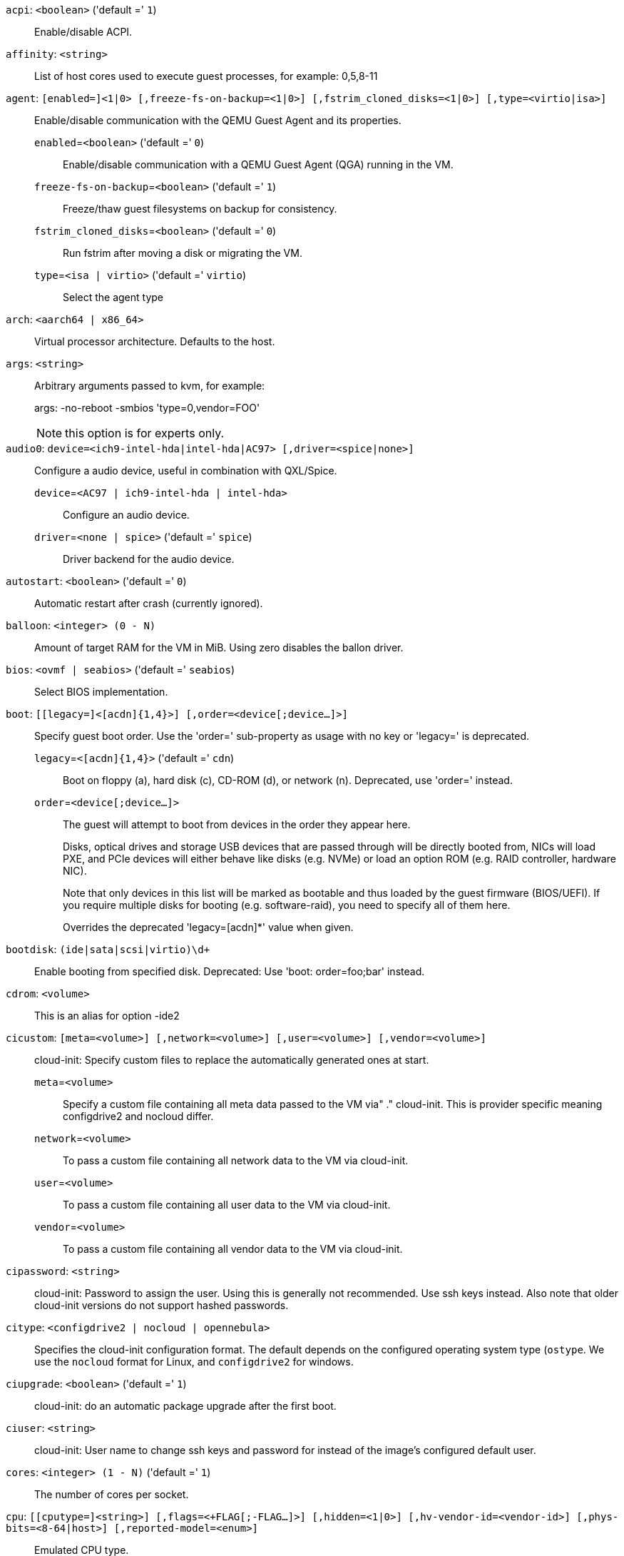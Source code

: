 `acpi`: `<boolean>` ('default =' `1`)::

Enable/disable ACPI.

`affinity`: `<string>` ::

List of host cores used to execute guest processes, for example: 0,5,8-11

`agent`: `[enabled=]<1|0> [,freeze-fs-on-backup=<1|0>] [,fstrim_cloned_disks=<1|0>] [,type=<virtio|isa>]` ::

Enable/disable communication with the QEMU Guest Agent and its properties.

`enabled`=`<boolean>` ('default =' `0`);;

Enable/disable communication with a QEMU Guest Agent (QGA) running in the VM.

`freeze-fs-on-backup`=`<boolean>` ('default =' `1`);;

Freeze/thaw guest filesystems on backup for consistency.

`fstrim_cloned_disks`=`<boolean>` ('default =' `0`);;

Run fstrim after moving a disk or migrating the VM.

`type`=`<isa | virtio>` ('default =' `virtio`);;

Select the agent type

`arch`: `<aarch64 | x86_64>` ::

Virtual processor architecture. Defaults to the host.

`args`: `<string>` ::

Arbitrary arguments passed to kvm, for example:
+
args: -no-reboot -smbios 'type=0,vendor=FOO'
+
NOTE: this option is for experts only.

`audio0`: `device=<ich9-intel-hda|intel-hda|AC97> [,driver=<spice|none>]` ::

Configure a audio device, useful in combination with QXL/Spice.

`device`=`<AC97 | ich9-intel-hda | intel-hda>` ;;

Configure an audio device.

`driver`=`<none | spice>` ('default =' `spice`);;

Driver backend for the audio device.

`autostart`: `<boolean>` ('default =' `0`)::

Automatic restart after crash (currently ignored).

`balloon`: `<integer> (0 - N)` ::

Amount of target RAM for the VM in MiB. Using zero disables the ballon driver.

`bios`: `<ovmf | seabios>` ('default =' `seabios`)::

Select BIOS implementation.

`boot`: `[[legacy=]<[acdn]{1,4}>] [,order=<device[;device...]>]` ::

Specify guest boot order. Use the 'order=' sub-property as usage with no key or 'legacy=' is deprecated.

`legacy`=`<[acdn]{1,4}>` ('default =' `cdn`);;

Boot on floppy (a), hard disk (c), CD-ROM (d), or network (n). Deprecated, use 'order=' instead.

`order`=`<device[;device...]>` ;;

The guest will attempt to boot from devices in the order they appear here.
+
Disks, optical drives and storage USB devices that are passed through will be
directly booted from, NICs will load PXE, and PCIe devices will either behave
like disks (e.g. NVMe) or load an option ROM (e.g. RAID controller, hardware NIC).
+
Note that only devices in this list will be marked as bootable and thus loaded
by the guest firmware (BIOS/UEFI). If you require multiple disks for booting
(e.g. software-raid), you need to specify all of them here.
+
Overrides the deprecated 'legacy=[acdn]*' value when given.

`bootdisk`: `(ide|sata|scsi|virtio)\d+` ::

Enable booting from specified disk. Deprecated: Use 'boot: order=foo;bar' instead.

`cdrom`: `<volume>` ::

This is an alias for option -ide2

`cicustom`: `[meta=<volume>] [,network=<volume>] [,user=<volume>] [,vendor=<volume>]` ::

cloud-init: Specify custom files to replace the automatically generated ones at start.

`meta`=`<volume>` ;;

Specify a custom file containing all meta data passed to the VM via"
	    ." cloud-init. This is provider specific meaning configdrive2 and nocloud differ.

`network`=`<volume>` ;;

To pass a custom file containing all network data to the VM via cloud-init.

`user`=`<volume>` ;;

To pass a custom file containing all user data to the VM via cloud-init.

`vendor`=`<volume>` ;;

To pass a custom file containing all vendor data to the VM via cloud-init.

`cipassword`: `<string>` ::

cloud-init: Password to assign the user. Using this is generally not recommended. Use ssh keys instead. Also note that older cloud-init versions do not support hashed passwords.

`citype`: `<configdrive2 | nocloud | opennebula>` ::

Specifies the cloud-init configuration format. The default depends on the configured operating system type (`ostype`. We use the `nocloud` format for Linux, and `configdrive2` for windows.

`ciupgrade`: `<boolean>` ('default =' `1`)::

cloud-init: do an automatic package upgrade after the first boot.

`ciuser`: `<string>` ::

cloud-init: User name to change ssh keys and password for instead of the image's configured default user.

`cores`: `<integer> (1 - N)` ('default =' `1`)::

The number of cores per socket.

`cpu`: `[[cputype=]<string>] [,flags=<+FLAG[;-FLAG...]>] [,hidden=<1|0>] [,hv-vendor-id=<vendor-id>] [,phys-bits=<8-64|host>] [,reported-model=<enum>]` ::

Emulated CPU type.

`cputype`=`<string>` ('default =' `kvm64`);;

Emulated CPU type. Can be default or custom name (custom model names must be prefixed with 'custom-').

`flags`=`<+FLAG[;-FLAG...]>` ;;

List of additional CPU flags separated by ';'. Use '+FLAG' to enable, '-FLAG' to disable a flag. Custom CPU models can specify any flag supported by QEMU/KVM, VM-specific flags must be from the following set for security reasons: pcid, spec-ctrl, ibpb, ssbd, virt-ssbd, amd-ssbd, amd-no-ssb, pdpe1gb, md-clear, hv-tlbflush, hv-evmcs, aes

`hidden`=`<boolean>` ('default =' `0`);;

Do not identify as a KVM virtual machine.

`hv-vendor-id`=`<vendor-id>` ;;

The Hyper-V vendor ID. Some drivers or programs inside Windows guests need a specific ID.

`phys-bits`=`<8-64|host>` ;;

The physical memory address bits that are reported to the guest OS. Should be smaller or equal to the host's. Set to 'host' to use value from host CPU, but note that doing so will break live migration to CPUs with other values.

`reported-model`=`<486 | Broadwell | Broadwell-IBRS | Broadwell-noTSX | Broadwell-noTSX-IBRS | Cascadelake-Server | Cascadelake-Server-noTSX | Cascadelake-Server-v2 | Cascadelake-Server-v4 | Cascadelake-Server-v5 | Conroe | Cooperlake | Cooperlake-v2 | EPYC | EPYC-IBPB | EPYC-Milan | EPYC-Rome | EPYC-Rome-v2 | EPYC-v3 | Haswell | Haswell-IBRS | Haswell-noTSX | Haswell-noTSX-IBRS | Icelake-Client | Icelake-Client-noTSX | Icelake-Server | Icelake-Server-noTSX | Icelake-Server-v3 | Icelake-Server-v4 | Icelake-Server-v5 | Icelake-Server-v6 | IvyBridge | IvyBridge-IBRS | KnightsMill | Nehalem | Nehalem-IBRS | Opteron_G1 | Opteron_G2 | Opteron_G3 | Opteron_G4 | Opteron_G5 | Penryn | SandyBridge | SandyBridge-IBRS | SapphireRapids | Skylake-Client | Skylake-Client-IBRS | Skylake-Client-noTSX-IBRS | Skylake-Client-v4 | Skylake-Server | Skylake-Server-IBRS | Skylake-Server-noTSX-IBRS | Skylake-Server-v4 | Skylake-Server-v5 | Westmere | Westmere-IBRS | athlon | core2duo | coreduo | host | kvm32 | kvm64 | max | pentium | pentium2 | pentium3 | phenom | qemu32 | qemu64>` ('default =' `kvm64`);;

CPU model and vendor to report to the guest. Must be a QEMU/KVM supported model. Only valid for custom CPU model definitions, default models will always report themselves to the guest OS.

`cpulimit`: `<number> (0 - 128)` ('default =' `0`)::

Limit of CPU usage.
+
NOTE: If the computer has 2 CPUs, it has total of '2' CPU time. Value '0' indicates no CPU limit.

`cpuunits`: `<integer> (1 - 262144)` ('default =' `cgroup v1: 1024, cgroup v2: 100`)::

CPU weight for a VM. Argument is used in the kernel fair scheduler. The larger the number is, the more CPU time this VM gets. Number is relative to weights of all the other running VMs.

`description`: `<string>` ::

Description for the VM. Shown in the web-interface VM's summary. This is saved as comment inside the configuration file.

`efidisk0`: `[file=]<volume> [,efitype=<2m|4m>] [,format=<enum>] [,pre-enrolled-keys=<1|0>] [,size=<DiskSize>]` ::

Configure a disk for storing EFI vars.

`efitype`=`<2m | 4m>` ('default =' `2m`);;

Size and type of the OVMF EFI vars. '4m' is newer and recommended, and required for Secure Boot. For backwards compatibility, '2m' is used if not otherwise specified. Ignored for VMs with arch=aarc64 (ARM).

`file`=`<volume>` ;;

The drive's backing volume.

`format`=`<cloop | cow | qcow | qcow2 | qed | raw | vmdk>` ;;

The drive's backing file's data format.

`pre-enrolled-keys`=`<boolean>` ('default =' `0`);;

Use am EFI vars template with distribution-specific and Microsoft Standard keys enrolled, if used with 'efitype=4m'. Note that this will enable Secure Boot by default, though it can still be turned off from within the VM.

`size`=`<DiskSize>` ;;

Disk size. This is purely informational and has no effect.

`freeze`: `<boolean>` ::

Freeze CPU at startup (use 'c' monitor command to start execution).

`hookscript`: `<string>` ::

Script that will be executed during various steps in the vms lifetime.

`hostpci[n]`: `[[host=]<HOSTPCIID[;HOSTPCIID2...]>] [,device-id=<hex id>] [,legacy-igd=<1|0>] [,mapping=<mapping-id>] [,mdev=<string>] [,pcie=<1|0>] [,rombar=<1|0>] [,romfile=<string>] [,sub-device-id=<hex id>] [,sub-vendor-id=<hex id>] [,vendor-id=<hex id>] [,x-vga=<1|0>]` ::

Map host PCI devices into guest.
+
NOTE: This option allows direct access to host hardware. So it is no longer
possible to migrate such machines - use with special care.
+
CAUTION: Experimental! User reported problems with this option.

`device-id`=`<hex id>` ;;

Override PCI device ID visible to guest

`host`=`<HOSTPCIID[;HOSTPCIID2...]>` ;;

Pass through host PCI device. The PCI ID of a host's PCI device or a list
of PCI virtual functions of the host. HOSTPCIID syntax is:
+
'bus:dev.func' (hexadecimal numbers)
+
You can us the 'lspci' command to list existing PCI devices.
+
Either this or the 'mapping' key must be set.

`legacy-igd`=`<boolean>` ('default =' `0`);;

Pass this device in legacy IGD mode, making it the primary and exclusive graphics device in the VM. Requires 'pc-i440fx' machine type and VGA set to 'none'.

`mapping`=`<mapping-id>` ;;

The ID of a cluster wide mapping. Either this or the default-key 'host' must be set.

`mdev`=`<string>` ;;

The type of mediated device to use.
An instance of this type will be created on startup of the VM and
will be cleaned up when the VM stops.

`pcie`=`<boolean>` ('default =' `0`);;

Choose the PCI-express bus (needs the 'q35' machine model).

`rombar`=`<boolean>` ('default =' `1`);;

Specify whether or not the device's ROM will be visible in the guest's memory map.

`romfile`=`<string>` ;;

Custom pci device rom filename (must be located in /usr/share/kvm/).

`sub-device-id`=`<hex id>` ;;

Override PCI subsystem device ID visible to guest

`sub-vendor-id`=`<hex id>` ;;

Override PCI subsystem vendor ID visible to guest

`vendor-id`=`<hex id>` ;;

Override PCI vendor ID visible to guest

`x-vga`=`<boolean>` ('default =' `0`);;

Enable vfio-vga device support.

`hotplug`: `<string>` ('default =' `network,disk,usb`)::

Selectively enable hotplug features. This is a comma separated list of hotplug features: 'network', 'disk', 'cpu', 'memory', 'usb' and 'cloudinit'. Use '0' to disable hotplug completely. Using '1' as value is an alias for the default `network,disk,usb`. USB hotplugging is possible for guests with machine version >= 7.1 and ostype l26 or windows > 7.

`hugepages`: `<1024 | 2 | any>` ::

Enable/disable hugepages memory.

`ide[n]`: `[file=]<volume> [,aio=<native|threads|io_uring>] [,backup=<1|0>] [,bps=<bps>] [,bps_max_length=<seconds>] [,bps_rd=<bps>] [,bps_rd_max_length=<seconds>] [,bps_wr=<bps>] [,bps_wr_max_length=<seconds>] [,cache=<enum>] [,cyls=<integer>] [,detect_zeroes=<1|0>] [,discard=<ignore|on>] [,format=<enum>] [,heads=<integer>] [,iops=<iops>] [,iops_max=<iops>] [,iops_max_length=<seconds>] [,iops_rd=<iops>] [,iops_rd_max=<iops>] [,iops_rd_max_length=<seconds>] [,iops_wr=<iops>] [,iops_wr_max=<iops>] [,iops_wr_max_length=<seconds>] [,mbps=<mbps>] [,mbps_max=<mbps>] [,mbps_rd=<mbps>] [,mbps_rd_max=<mbps>] [,mbps_wr=<mbps>] [,mbps_wr_max=<mbps>] [,media=<cdrom|disk>] [,model=<model>] [,replicate=<1|0>] [,rerror=<ignore|report|stop>] [,secs=<integer>] [,serial=<serial>] [,shared=<1|0>] [,size=<DiskSize>] [,snapshot=<1|0>] [,ssd=<1|0>] [,trans=<none|lba|auto>] [,werror=<enum>] [,wwn=<wwn>]` ::

Use volume as IDE hard disk or CD-ROM (n is 0 to 3).

`aio`=`<io_uring | native | threads>` ;;

AIO type to use.

`backup`=`<boolean>` ;;

Whether the drive should be included when making backups.

`bps`=`<bps>` ;;

Maximum r/w speed in bytes per second.

`bps_max_length`=`<seconds>` ;;

Maximum length of I/O bursts in seconds.

`bps_rd`=`<bps>` ;;

Maximum read speed in bytes per second.

`bps_rd_max_length`=`<seconds>` ;;

Maximum length of read I/O bursts in seconds.

`bps_wr`=`<bps>` ;;

Maximum write speed in bytes per second.

`bps_wr_max_length`=`<seconds>` ;;

Maximum length of write I/O bursts in seconds.

`cache`=`<directsync | none | unsafe | writeback | writethrough>` ;;

The drive's cache mode

`cyls`=`<integer>` ;;

Force the drive's physical geometry to have a specific cylinder count.

`detect_zeroes`=`<boolean>` ;;

Controls whether to detect and try to optimize writes of zeroes.

`discard`=`<ignore | on>` ;;

Controls whether to pass discard/trim requests to the underlying storage.

`file`=`<volume>` ;;

The drive's backing volume.

`format`=`<cloop | cow | qcow | qcow2 | qed | raw | vmdk>` ;;

The drive's backing file's data format.

`heads`=`<integer>` ;;

Force the drive's physical geometry to have a specific head count.

`iops`=`<iops>` ;;

Maximum r/w I/O in operations per second.

`iops_max`=`<iops>` ;;

Maximum unthrottled r/w I/O pool in operations per second.

`iops_max_length`=`<seconds>` ;;

Maximum length of I/O bursts in seconds.

`iops_rd`=`<iops>` ;;

Maximum read I/O in operations per second.

`iops_rd_max`=`<iops>` ;;

Maximum unthrottled read I/O pool in operations per second.

`iops_rd_max_length`=`<seconds>` ;;

Maximum length of read I/O bursts in seconds.

`iops_wr`=`<iops>` ;;

Maximum write I/O in operations per second.

`iops_wr_max`=`<iops>` ;;

Maximum unthrottled write I/O pool in operations per second.

`iops_wr_max_length`=`<seconds>` ;;

Maximum length of write I/O bursts in seconds.

`mbps`=`<mbps>` ;;

Maximum r/w speed in megabytes per second.

`mbps_max`=`<mbps>` ;;

Maximum unthrottled r/w pool in megabytes per second.

`mbps_rd`=`<mbps>` ;;

Maximum read speed in megabytes per second.

`mbps_rd_max`=`<mbps>` ;;

Maximum unthrottled read pool in megabytes per second.

`mbps_wr`=`<mbps>` ;;

Maximum write speed in megabytes per second.

`mbps_wr_max`=`<mbps>` ;;

Maximum unthrottled write pool in megabytes per second.

`media`=`<cdrom | disk>` ('default =' `disk`);;

The drive's media type.

`model`=`<model>` ;;

The drive's reported model name, url-encoded, up to 40 bytes long.

`replicate`=`<boolean>` ('default =' `1`);;

Whether the drive should considered for replication jobs.

`rerror`=`<ignore | report | stop>` ;;

Read error action.

`secs`=`<integer>` ;;

Force the drive's physical geometry to have a specific sector count.

`serial`=`<serial>` ;;

The drive's reported serial number, url-encoded, up to 20 bytes long.

`shared`=`<boolean>` ('default =' `0`);;

Mark this locally-managed volume as available on all nodes.
+
WARNING: This option does not share the volume automatically, it assumes it is shared already!

`size`=`<DiskSize>` ;;

Disk size. This is purely informational and has no effect.

`snapshot`=`<boolean>` ;;

Controls qemu's snapshot mode feature. If activated, changes made to the disk are temporary and will be discarded when the VM is shutdown.

`ssd`=`<boolean>` ;;

Whether to expose this drive as an SSD, rather than a rotational hard disk.

`trans`=`<auto | lba | none>` ;;

Force disk geometry bios translation mode.

`werror`=`<enospc | ignore | report | stop>` ;;

Write error action.

`wwn`=`<wwn>` ;;

The drive's worldwide name, encoded as 16 bytes hex string, prefixed by '0x'.

`ipconfig[n]`: `[gw=<GatewayIPv4>] [,gw6=<GatewayIPv6>] [,ip=<IPv4Format/CIDR>] [,ip6=<IPv6Format/CIDR>]` ::

cloud-init: Specify IP addresses and gateways for the corresponding interface.
+
IP addresses use CIDR notation, gateways are optional but need an IP of the same type specified.
+
The special string 'dhcp' can be used for IP addresses to use DHCP, in which case no explicit
gateway should be provided.
For IPv6 the special string 'auto' can be used to use stateless autoconfiguration. This requires
cloud-init 19.4 or newer.
+
If cloud-init is enabled and neither an IPv4 nor an IPv6 address is specified, it defaults to using
dhcp on IPv4.

`gw`=`<GatewayIPv4>` ;;

Default gateway for IPv4 traffic.
+
NOTE: Requires option(s): `ip`

`gw6`=`<GatewayIPv6>` ;;

Default gateway for IPv6 traffic.
+
NOTE: Requires option(s): `ip6`

`ip`=`<IPv4Format/CIDR>` ('default =' `dhcp`);;

IPv4 address in CIDR format.

`ip6`=`<IPv6Format/CIDR>` ('default =' `dhcp`);;

IPv6 address in CIDR format.

`ivshmem`: `size=<integer> [,name=<string>]` ::

Inter-VM shared memory. Useful for direct communication between VMs, or to the host.

`name`=`<string>` ;;

The name of the file. Will be prefixed with 'pve-shm-'. Default is the VMID. Will be deleted when the VM is stopped.

`size`=`<integer> (1 - N)` ;;

The size of the file in MB.

`keephugepages`: `<boolean>` ('default =' `0`)::

Use together with hugepages. If enabled, hugepages will not not be deleted after VM shutdown and can be used for subsequent starts.

`keyboard`: `<da | de | de-ch | en-gb | en-us | es | fi | fr | fr-be | fr-ca | fr-ch | hu | is | it | ja | lt | mk | nl | no | pl | pt | pt-br | sl | sv | tr>` ::

Keyboard layout for VNC server. This option is generally not required and is often better handled from within the guest OS.

`kvm`: `<boolean>` ('default =' `1`)::

Enable/disable KVM hardware virtualization.

`localtime`: `<boolean>` ::

Set the real time clock (RTC) to local time. This is enabled by default if the `ostype` indicates a Microsoft Windows OS.

`lock`: `<backup | clone | create | migrate | rollback | snapshot | snapshot-delete | suspended | suspending>` ::

Lock/unlock the VM.

`machine`: `(pc|pc(-i440fx)?-\d+(\.\d+)+(\+pve\d+)?(\.pxe)?|q35|pc-q35-\d+(\.\d+)+(\+pve\d+)?(\.pxe)?|virt(?:-\d+(\.\d+)+)?(\+pve\d+)?)` ::

Specifies the QEMU machine type.

`memory`: `<integer> (16 - N)` ('default =' `512`)::

Amount of RAM for the VM in MiB. This is the maximum available memory when you use the balloon device.

`migrate_downtime`: `<number> (0 - N)` ('default =' `0.1`)::

Set maximum tolerated downtime (in seconds) for migrations.

`migrate_speed`: `<integer> (0 - N)` ('default =' `0`)::

Set maximum speed (in MB/s) for migrations. Value 0 is no limit.

`name`: `<string>` ::

Set a name for the VM. Only used on the configuration web interface.

`nameserver`: `<string>` ::

cloud-init: Sets DNS server IP address for a container. Create will automatically use the setting from the host if neither searchdomain nor nameserver are set.

`net[n]`: `[model=]<enum> [,bridge=<bridge>] [,firewall=<1|0>] [,link_down=<1|0>] [,macaddr=<XX:XX:XX:XX:XX:XX>] [,mtu=<integer>] [,queues=<integer>] [,rate=<number>] [,tag=<integer>] [,trunks=<vlanid[;vlanid...]>] [,<model>=<macaddr>]` ::

Specify network devices.

`bridge`=`<bridge>` ;;

Bridge to attach the network device to. The Proxmox VE standard bridge
is called 'vmbr0'.
+
If you do not specify a bridge, we create a kvm user (NATed) network
device, which provides DHCP and DNS services. The following addresses
are used:
+
 10.0.2.2   Gateway
 10.0.2.3   DNS Server
 10.0.2.4   SMB Server
+
The DHCP server assign addresses to the guest starting from 10.0.2.15.

`firewall`=`<boolean>` ;;

Whether this interface should be protected by the firewall.

`link_down`=`<boolean>` ;;

Whether this interface should be disconnected (like pulling the plug).

`macaddr`=`<XX:XX:XX:XX:XX:XX>` ;;

A common MAC address with the I/G (Individual/Group) bit not set.

`model`=`<e1000 | e1000-82540em | e1000-82544gc | e1000-82545em | e1000e | i82551 | i82557b | i82559er | ne2k_isa | ne2k_pci | pcnet | rtl8139 | virtio | vmxnet3>` ;;

Network Card Model. The 'virtio' model provides the best performance with very low CPU overhead. If your guest does not support this driver, it is usually best to use 'e1000'.

`mtu`=`<integer> (1 - 65520)` ;;

Force MTU, for VirtIO only. Set to '1' to use the bridge MTU

`queues`=`<integer> (0 - 64)` ;;

Number of packet queues to be used on the device.

`rate`=`<number> (0 - N)` ;;

Rate limit in mbps (megabytes per second) as floating point number.

`tag`=`<integer> (1 - 4094)` ;;

VLAN tag to apply to packets on this interface.

`trunks`=`<vlanid[;vlanid...]>` ;;

VLAN trunks to pass through this interface.

`numa`: `<boolean>` ('default =' `0`)::

Enable/disable NUMA.

`numa[n]`: `cpus=<id[-id];...> [,hostnodes=<id[-id];...>] [,memory=<number>] [,policy=<preferred|bind|interleave>]` ::

NUMA topology.

`cpus`=`<id[-id];...>` ;;

CPUs accessing this NUMA node.

`hostnodes`=`<id[-id];...>` ;;

Host NUMA nodes to use.

`memory`=`<number>` ;;

Amount of memory this NUMA node provides.

`policy`=`<bind | interleave | preferred>` ;;

NUMA allocation policy.

`onboot`: `<boolean>` ('default =' `0`)::

Specifies whether a VM will be started during system bootup.

`ostype`: `<l24 | l26 | other | solaris | w2k | w2k3 | w2k8 | win10 | win11 | win7 | win8 | wvista | wxp>` ::

Specify guest operating system. This is used to enable special
optimization/features for specific operating systems:
+
[horizontal]
other;; unspecified OS
wxp;; Microsoft Windows XP
w2k;; Microsoft Windows 2000
w2k3;; Microsoft Windows 2003
w2k8;; Microsoft Windows 2008
wvista;; Microsoft Windows Vista
win7;; Microsoft Windows 7
win8;; Microsoft Windows 8/2012/2012r2
win10;; Microsoft Windows 10/2016/2019
win11;; Microsoft Windows 11/2022
l24;; Linux 2.4 Kernel
l26;; Linux 2.6 - 6.X Kernel
solaris;; Solaris/OpenSolaris/OpenIndiania kernel

`parallel[n]`: `/dev/parport\d+|/dev/usb/lp\d+` ::

Map host parallel devices (n is 0 to 2).
+
NOTE: This option allows direct access to host hardware. So it is no longer possible to migrate such
machines - use with special care.
+
CAUTION: Experimental! User reported problems with this option.

`protection`: `<boolean>` ('default =' `0`)::

Sets the protection flag of the VM. This will disable the remove VM and remove disk operations.

`reboot`: `<boolean>` ('default =' `1`)::

Allow reboot. If set to '0' the VM exit on reboot.

`rng0`: `[source=]</dev/urandom|/dev/random|/dev/hwrng> [,max_bytes=<integer>] [,period=<integer>]` ::

Configure a VirtIO-based Random Number Generator.

`max_bytes`=`<integer>` ('default =' `1024`);;

Maximum bytes of entropy allowed to get injected into the guest every 'period' milliseconds. Prefer a lower value when using '/dev/random' as source. Use `0` to disable limiting (potentially dangerous!).

`period`=`<integer>` ('default =' `1000`);;

Every 'period' milliseconds the entropy-injection quota is reset, allowing the guest to retrieve another 'max_bytes' of entropy.

`source`=`</dev/hwrng | /dev/random | /dev/urandom>` ;;

The file on the host to gather entropy from. In most cases '/dev/urandom' should be preferred over '/dev/random' to avoid entropy-starvation issues on the host. Using urandom does *not* decrease security in any meaningful way, as it's still seeded from real entropy, and the bytes provided will most likely be mixed with real entropy on the guest as well. '/dev/hwrng' can be used to pass through a hardware RNG from the host.

`sata[n]`: `[file=]<volume> [,aio=<native|threads|io_uring>] [,backup=<1|0>] [,bps=<bps>] [,bps_max_length=<seconds>] [,bps_rd=<bps>] [,bps_rd_max_length=<seconds>] [,bps_wr=<bps>] [,bps_wr_max_length=<seconds>] [,cache=<enum>] [,cyls=<integer>] [,detect_zeroes=<1|0>] [,discard=<ignore|on>] [,format=<enum>] [,heads=<integer>] [,iops=<iops>] [,iops_max=<iops>] [,iops_max_length=<seconds>] [,iops_rd=<iops>] [,iops_rd_max=<iops>] [,iops_rd_max_length=<seconds>] [,iops_wr=<iops>] [,iops_wr_max=<iops>] [,iops_wr_max_length=<seconds>] [,mbps=<mbps>] [,mbps_max=<mbps>] [,mbps_rd=<mbps>] [,mbps_rd_max=<mbps>] [,mbps_wr=<mbps>] [,mbps_wr_max=<mbps>] [,media=<cdrom|disk>] [,replicate=<1|0>] [,rerror=<ignore|report|stop>] [,secs=<integer>] [,serial=<serial>] [,shared=<1|0>] [,size=<DiskSize>] [,snapshot=<1|0>] [,ssd=<1|0>] [,trans=<none|lba|auto>] [,werror=<enum>] [,wwn=<wwn>]` ::

Use volume as SATA hard disk or CD-ROM (n is 0 to 5).

`aio`=`<io_uring | native | threads>` ;;

AIO type to use.

`backup`=`<boolean>` ;;

Whether the drive should be included when making backups.

`bps`=`<bps>` ;;

Maximum r/w speed in bytes per second.

`bps_max_length`=`<seconds>` ;;

Maximum length of I/O bursts in seconds.

`bps_rd`=`<bps>` ;;

Maximum read speed in bytes per second.

`bps_rd_max_length`=`<seconds>` ;;

Maximum length of read I/O bursts in seconds.

`bps_wr`=`<bps>` ;;

Maximum write speed in bytes per second.

`bps_wr_max_length`=`<seconds>` ;;

Maximum length of write I/O bursts in seconds.

`cache`=`<directsync | none | unsafe | writeback | writethrough>` ;;

The drive's cache mode

`cyls`=`<integer>` ;;

Force the drive's physical geometry to have a specific cylinder count.

`detect_zeroes`=`<boolean>` ;;

Controls whether to detect and try to optimize writes of zeroes.

`discard`=`<ignore | on>` ;;

Controls whether to pass discard/trim requests to the underlying storage.

`file`=`<volume>` ;;

The drive's backing volume.

`format`=`<cloop | cow | qcow | qcow2 | qed | raw | vmdk>` ;;

The drive's backing file's data format.

`heads`=`<integer>` ;;

Force the drive's physical geometry to have a specific head count.

`iops`=`<iops>` ;;

Maximum r/w I/O in operations per second.

`iops_max`=`<iops>` ;;

Maximum unthrottled r/w I/O pool in operations per second.

`iops_max_length`=`<seconds>` ;;

Maximum length of I/O bursts in seconds.

`iops_rd`=`<iops>` ;;

Maximum read I/O in operations per second.

`iops_rd_max`=`<iops>` ;;

Maximum unthrottled read I/O pool in operations per second.

`iops_rd_max_length`=`<seconds>` ;;

Maximum length of read I/O bursts in seconds.

`iops_wr`=`<iops>` ;;

Maximum write I/O in operations per second.

`iops_wr_max`=`<iops>` ;;

Maximum unthrottled write I/O pool in operations per second.

`iops_wr_max_length`=`<seconds>` ;;

Maximum length of write I/O bursts in seconds.

`mbps`=`<mbps>` ;;

Maximum r/w speed in megabytes per second.

`mbps_max`=`<mbps>` ;;

Maximum unthrottled r/w pool in megabytes per second.

`mbps_rd`=`<mbps>` ;;

Maximum read speed in megabytes per second.

`mbps_rd_max`=`<mbps>` ;;

Maximum unthrottled read pool in megabytes per second.

`mbps_wr`=`<mbps>` ;;

Maximum write speed in megabytes per second.

`mbps_wr_max`=`<mbps>` ;;

Maximum unthrottled write pool in megabytes per second.

`media`=`<cdrom | disk>` ('default =' `disk`);;

The drive's media type.

`replicate`=`<boolean>` ('default =' `1`);;

Whether the drive should considered for replication jobs.

`rerror`=`<ignore | report | stop>` ;;

Read error action.

`secs`=`<integer>` ;;

Force the drive's physical geometry to have a specific sector count.

`serial`=`<serial>` ;;

The drive's reported serial number, url-encoded, up to 20 bytes long.

`shared`=`<boolean>` ('default =' `0`);;

Mark this locally-managed volume as available on all nodes.
+
WARNING: This option does not share the volume automatically, it assumes it is shared already!

`size`=`<DiskSize>` ;;

Disk size. This is purely informational and has no effect.

`snapshot`=`<boolean>` ;;

Controls qemu's snapshot mode feature. If activated, changes made to the disk are temporary and will be discarded when the VM is shutdown.

`ssd`=`<boolean>` ;;

Whether to expose this drive as an SSD, rather than a rotational hard disk.

`trans`=`<auto | lba | none>` ;;

Force disk geometry bios translation mode.

`werror`=`<enospc | ignore | report | stop>` ;;

Write error action.

`wwn`=`<wwn>` ;;

The drive's worldwide name, encoded as 16 bytes hex string, prefixed by '0x'.

`scsi[n]`: `[file=]<volume> [,aio=<native|threads|io_uring>] [,backup=<1|0>] [,bps=<bps>] [,bps_max_length=<seconds>] [,bps_rd=<bps>] [,bps_rd_max_length=<seconds>] [,bps_wr=<bps>] [,bps_wr_max_length=<seconds>] [,cache=<enum>] [,cyls=<integer>] [,detect_zeroes=<1|0>] [,discard=<ignore|on>] [,format=<enum>] [,heads=<integer>] [,iops=<iops>] [,iops_max=<iops>] [,iops_max_length=<seconds>] [,iops_rd=<iops>] [,iops_rd_max=<iops>] [,iops_rd_max_length=<seconds>] [,iops_wr=<iops>] [,iops_wr_max=<iops>] [,iops_wr_max_length=<seconds>] [,iothread=<1|0>] [,mbps=<mbps>] [,mbps_max=<mbps>] [,mbps_rd=<mbps>] [,mbps_rd_max=<mbps>] [,mbps_wr=<mbps>] [,mbps_wr_max=<mbps>] [,media=<cdrom|disk>] [,queues=<integer>] [,replicate=<1|0>] [,rerror=<ignore|report|stop>] [,ro=<1|0>] [,scsiblock=<1|0>] [,secs=<integer>] [,serial=<serial>] [,shared=<1|0>] [,size=<DiskSize>] [,snapshot=<1|0>] [,ssd=<1|0>] [,trans=<none|lba|auto>] [,werror=<enum>] [,wwn=<wwn>]` ::

Use volume as SCSI hard disk or CD-ROM (n is 0 to 30).

`aio`=`<io_uring | native | threads>` ;;

AIO type to use.

`backup`=`<boolean>` ;;

Whether the drive should be included when making backups.

`bps`=`<bps>` ;;

Maximum r/w speed in bytes per second.

`bps_max_length`=`<seconds>` ;;

Maximum length of I/O bursts in seconds.

`bps_rd`=`<bps>` ;;

Maximum read speed in bytes per second.

`bps_rd_max_length`=`<seconds>` ;;

Maximum length of read I/O bursts in seconds.

`bps_wr`=`<bps>` ;;

Maximum write speed in bytes per second.

`bps_wr_max_length`=`<seconds>` ;;

Maximum length of write I/O bursts in seconds.

`cache`=`<directsync | none | unsafe | writeback | writethrough>` ;;

The drive's cache mode

`cyls`=`<integer>` ;;

Force the drive's physical geometry to have a specific cylinder count.

`detect_zeroes`=`<boolean>` ;;

Controls whether to detect and try to optimize writes of zeroes.

`discard`=`<ignore | on>` ;;

Controls whether to pass discard/trim requests to the underlying storage.

`file`=`<volume>` ;;

The drive's backing volume.

`format`=`<cloop | cow | qcow | qcow2 | qed | raw | vmdk>` ;;

The drive's backing file's data format.

`heads`=`<integer>` ;;

Force the drive's physical geometry to have a specific head count.

`iops`=`<iops>` ;;

Maximum r/w I/O in operations per second.

`iops_max`=`<iops>` ;;

Maximum unthrottled r/w I/O pool in operations per second.

`iops_max_length`=`<seconds>` ;;

Maximum length of I/O bursts in seconds.

`iops_rd`=`<iops>` ;;

Maximum read I/O in operations per second.

`iops_rd_max`=`<iops>` ;;

Maximum unthrottled read I/O pool in operations per second.

`iops_rd_max_length`=`<seconds>` ;;

Maximum length of read I/O bursts in seconds.

`iops_wr`=`<iops>` ;;

Maximum write I/O in operations per second.

`iops_wr_max`=`<iops>` ;;

Maximum unthrottled write I/O pool in operations per second.

`iops_wr_max_length`=`<seconds>` ;;

Maximum length of write I/O bursts in seconds.

`iothread`=`<boolean>` ;;

Whether to use iothreads for this drive

`mbps`=`<mbps>` ;;

Maximum r/w speed in megabytes per second.

`mbps_max`=`<mbps>` ;;

Maximum unthrottled r/w pool in megabytes per second.

`mbps_rd`=`<mbps>` ;;

Maximum read speed in megabytes per second.

`mbps_rd_max`=`<mbps>` ;;

Maximum unthrottled read pool in megabytes per second.

`mbps_wr`=`<mbps>` ;;

Maximum write speed in megabytes per second.

`mbps_wr_max`=`<mbps>` ;;

Maximum unthrottled write pool in megabytes per second.

`media`=`<cdrom | disk>` ('default =' `disk`);;

The drive's media type.

`queues`=`<integer> (2 - N)` ;;

Number of queues.

`replicate`=`<boolean>` ('default =' `1`);;

Whether the drive should considered for replication jobs.

`rerror`=`<ignore | report | stop>` ;;

Read error action.

`ro`=`<boolean>` ;;

Whether the drive is read-only.

`scsiblock`=`<boolean>` ('default =' `0`);;

whether to use scsi-block for full passthrough of host block device
+
WARNING: can lead to I/O errors in combination with low memory or high memory fragmentation on host

`secs`=`<integer>` ;;

Force the drive's physical geometry to have a specific sector count.

`serial`=`<serial>` ;;

The drive's reported serial number, url-encoded, up to 20 bytes long.

`shared`=`<boolean>` ('default =' `0`);;

Mark this locally-managed volume as available on all nodes.
+
WARNING: This option does not share the volume automatically, it assumes it is shared already!

`size`=`<DiskSize>` ;;

Disk size. This is purely informational and has no effect.

`snapshot`=`<boolean>` ;;

Controls qemu's snapshot mode feature. If activated, changes made to the disk are temporary and will be discarded when the VM is shutdown.

`ssd`=`<boolean>` ;;

Whether to expose this drive as an SSD, rather than a rotational hard disk.

`trans`=`<auto | lba | none>` ;;

Force disk geometry bios translation mode.

`werror`=`<enospc | ignore | report | stop>` ;;

Write error action.

`wwn`=`<wwn>` ;;

The drive's worldwide name, encoded as 16 bytes hex string, prefixed by '0x'.

`scsihw`: `<lsi | lsi53c810 | megasas | pvscsi | virtio-scsi-pci | virtio-scsi-single>` ('default =' `lsi`)::

SCSI controller model

`searchdomain`: `<string>` ::

cloud-init: Sets DNS search domains for a container. Create will automatically use the setting from the host if neither searchdomain nor nameserver are set.

`serial[n]`: `(/dev/.+|socket)` ::

Create a serial device inside the VM (n is 0 to 3), and pass through a
host serial device (i.e. /dev/ttyS0), or create a unix socket on the
host side (use 'qm terminal' to open a terminal connection).
+
NOTE: If you pass through a host serial device, it is no longer possible to migrate such machines -
use with special care.
+
CAUTION: Experimental! User reported problems with this option.

`shares`: `<integer> (0 - 50000)` ('default =' `1000`)::

Amount of memory shares for auto-ballooning. The larger the number is, the more memory this VM gets. Number is relative to weights of all other running VMs. Using zero disables auto-ballooning. Auto-ballooning is done by pvestatd.

`smbios1`: `[base64=<1|0>] [,family=<Base64 encoded string>] [,manufacturer=<Base64 encoded string>] [,product=<Base64 encoded string>] [,serial=<Base64 encoded string>] [,sku=<Base64 encoded string>] [,uuid=<UUID>] [,version=<Base64 encoded string>]` ::

Specify SMBIOS type 1 fields.

`base64`=`<boolean>` ;;

Flag to indicate that the SMBIOS values are base64 encoded

`family`=`<Base64 encoded string>` ;;

Set SMBIOS1 family string.

`manufacturer`=`<Base64 encoded string>` ;;

Set SMBIOS1 manufacturer.

`product`=`<Base64 encoded string>` ;;

Set SMBIOS1 product ID.

`serial`=`<Base64 encoded string>` ;;

Set SMBIOS1 serial number.

`sku`=`<Base64 encoded string>` ;;

Set SMBIOS1 SKU string.

`uuid`=`<UUID>` ;;

Set SMBIOS1 UUID.

`version`=`<Base64 encoded string>` ;;

Set SMBIOS1 version.

`smp`: `<integer> (1 - N)` ('default =' `1`)::

The number of CPUs. Please use option -sockets instead.

`sockets`: `<integer> (1 - N)` ('default =' `1`)::

The number of CPU sockets.

`spice_enhancements`: `[foldersharing=<1|0>] [,videostreaming=<off|all|filter>]` ::

Configure additional enhancements for SPICE.

`foldersharing`=`<boolean>` ('default =' `0`);;

Enable folder sharing via SPICE. Needs Spice-WebDAV daemon installed in the VM.

`videostreaming`=`<all | filter | off>` ('default =' `off`);;

Enable video streaming. Uses compression for detected video streams.

`sshkeys`: `<string>` ::

cloud-init: Setup public SSH keys (one key per line, OpenSSH format).

`startdate`: `(now | YYYY-MM-DD | YYYY-MM-DDTHH:MM:SS)` ('default =' `now`)::

Set the initial date of the real time clock. Valid format for date are:'now' or '2006-06-17T16:01:21' or '2006-06-17'.

`startup`: `[[order=]\d+] [,up=\d+] [,down=\d+] ` ::

Startup and shutdown behavior. Order is a non-negative number defining the general startup order. Shutdown in done with reverse ordering. Additionally you can set the 'up' or 'down' delay in seconds, which specifies a delay to wait before the next VM is started or stopped.

`tablet`: `<boolean>` ('default =' `1`)::

Enable/disable the USB tablet device. This device is usually needed to allow absolute mouse positioning with VNC. Else the mouse runs out of sync with normal VNC clients. If you're running lots of console-only guests on one host, you may consider disabling this to save some context switches. This is turned off by default if you use spice (`qm set <vmid> --vga qxl`).

`tags`: `<string>` ::

Tags of the VM. This is only meta information.

`tdf`: `<boolean>` ('default =' `0`)::

Enable/disable time drift fix.

`template`: `<boolean>` ('default =' `0`)::

Enable/disable Template.

`tpmstate0`: `[file=]<volume> [,size=<DiskSize>] [,version=<v1.2|v2.0>]` ::

Configure a Disk for storing TPM state. The format is fixed to 'raw'.

`file`=`<volume>` ;;

The drive's backing volume.

`size`=`<DiskSize>` ;;

Disk size. This is purely informational and has no effect.

`version`=`<v1.2 | v2.0>` ('default =' `v2.0`);;

The TPM interface version. v2.0 is newer and should be preferred. Note that this cannot be changed later on.

`unused[n]`: `[file=]<volume>` ::

Reference to unused volumes. This is used internally, and should not be modified manually.

`file`=`<volume>` ;;

The drive's backing volume.

`usb[n]`: `[[host=]<HOSTUSBDEVICE|spice>] [,mapping=<mapping-id>] [,usb3=<1|0>]` ::

Configure an USB device (n is 0 to 4, for machine version >= 7.1 and ostype l26 or windows > 7, n can be up to 14).

`host`=`<HOSTUSBDEVICE|spice>` ;;

The Host USB device or port or the value 'spice'. HOSTUSBDEVICE syntax is:
+
 'bus-port(.port)*' (decimal numbers) or
 'vendor_id:product_id' (hexadeciaml numbers) or
 'spice'
+
You can use the 'lsusb -t' command to list existing usb devices.
+
NOTE: This option allows direct access to host hardware. So it is no longer possible to migrate such
machines - use with special care.
+
The value 'spice' can be used to add a usb redirection devices for spice.
+
Either this or the 'mapping' key must be set.

`mapping`=`<mapping-id>` ;;

The ID of a cluster wide mapping. Either this or the default-key 'host' must be set.

`usb3`=`<boolean>` ('default =' `0`);;

Specifies whether if given host option is a USB3 device or port. For modern guests (machine version >= 7.1 and ostype l26 and windows > 7), this flag is irrelevant (all devices are plugged into a xhci controller).

`vcpus`: `<integer> (1 - N)` ('default =' `0`)::

Number of hotplugged vcpus.

`vga`: `[[type=]<enum>] [,memory=<integer>]` ::

Configure the VGA Hardware. If you want to use high resolution modes (>= 1280x1024x16) you may need to increase the vga memory option. Since QEMU 2.9 the default VGA display type is 'std' for all OS types besides some Windows versions (XP and older) which use 'cirrus'. The 'qxl' option enables the SPICE display server. For win* OS you can select how many independent displays you want, Linux guests can add displays them self.
You can also run without any graphic card, using a serial device as terminal.

`memory`=`<integer> (4 - 512)` ;;

Sets the VGA memory (in MiB). Has no effect with serial display.

`type`=`<cirrus | none | qxl | qxl2 | qxl3 | qxl4 | serial0 | serial1 | serial2 | serial3 | std | virtio | virtio-gl | vmware>` ('default =' `std`);;

Select the VGA type.

`virtio[n]`: `[file=]<volume> [,aio=<native|threads|io_uring>] [,backup=<1|0>] [,bps=<bps>] [,bps_max_length=<seconds>] [,bps_rd=<bps>] [,bps_rd_max_length=<seconds>] [,bps_wr=<bps>] [,bps_wr_max_length=<seconds>] [,cache=<enum>] [,cyls=<integer>] [,detect_zeroes=<1|0>] [,discard=<ignore|on>] [,format=<enum>] [,heads=<integer>] [,iops=<iops>] [,iops_max=<iops>] [,iops_max_length=<seconds>] [,iops_rd=<iops>] [,iops_rd_max=<iops>] [,iops_rd_max_length=<seconds>] [,iops_wr=<iops>] [,iops_wr_max=<iops>] [,iops_wr_max_length=<seconds>] [,iothread=<1|0>] [,mbps=<mbps>] [,mbps_max=<mbps>] [,mbps_rd=<mbps>] [,mbps_rd_max=<mbps>] [,mbps_wr=<mbps>] [,mbps_wr_max=<mbps>] [,media=<cdrom|disk>] [,replicate=<1|0>] [,rerror=<ignore|report|stop>] [,ro=<1|0>] [,secs=<integer>] [,serial=<serial>] [,shared=<1|0>] [,size=<DiskSize>] [,snapshot=<1|0>] [,trans=<none|lba|auto>] [,werror=<enum>]` ::

Use volume as VIRTIO hard disk (n is 0 to 15).

`aio`=`<io_uring | native | threads>` ;;

AIO type to use.

`backup`=`<boolean>` ;;

Whether the drive should be included when making backups.

`bps`=`<bps>` ;;

Maximum r/w speed in bytes per second.

`bps_max_length`=`<seconds>` ;;

Maximum length of I/O bursts in seconds.

`bps_rd`=`<bps>` ;;

Maximum read speed in bytes per second.

`bps_rd_max_length`=`<seconds>` ;;

Maximum length of read I/O bursts in seconds.

`bps_wr`=`<bps>` ;;

Maximum write speed in bytes per second.

`bps_wr_max_length`=`<seconds>` ;;

Maximum length of write I/O bursts in seconds.

`cache`=`<directsync | none | unsafe | writeback | writethrough>` ;;

The drive's cache mode

`cyls`=`<integer>` ;;

Force the drive's physical geometry to have a specific cylinder count.

`detect_zeroes`=`<boolean>` ;;

Controls whether to detect and try to optimize writes of zeroes.

`discard`=`<ignore | on>` ;;

Controls whether to pass discard/trim requests to the underlying storage.

`file`=`<volume>` ;;

The drive's backing volume.

`format`=`<cloop | cow | qcow | qcow2 | qed | raw | vmdk>` ;;

The drive's backing file's data format.

`heads`=`<integer>` ;;

Force the drive's physical geometry to have a specific head count.

`iops`=`<iops>` ;;

Maximum r/w I/O in operations per second.

`iops_max`=`<iops>` ;;

Maximum unthrottled r/w I/O pool in operations per second.

`iops_max_length`=`<seconds>` ;;

Maximum length of I/O bursts in seconds.

`iops_rd`=`<iops>` ;;

Maximum read I/O in operations per second.

`iops_rd_max`=`<iops>` ;;

Maximum unthrottled read I/O pool in operations per second.

`iops_rd_max_length`=`<seconds>` ;;

Maximum length of read I/O bursts in seconds.

`iops_wr`=`<iops>` ;;

Maximum write I/O in operations per second.

`iops_wr_max`=`<iops>` ;;

Maximum unthrottled write I/O pool in operations per second.

`iops_wr_max_length`=`<seconds>` ;;

Maximum length of write I/O bursts in seconds.

`iothread`=`<boolean>` ;;

Whether to use iothreads for this drive

`mbps`=`<mbps>` ;;

Maximum r/w speed in megabytes per second.

`mbps_max`=`<mbps>` ;;

Maximum unthrottled r/w pool in megabytes per second.

`mbps_rd`=`<mbps>` ;;

Maximum read speed in megabytes per second.

`mbps_rd_max`=`<mbps>` ;;

Maximum unthrottled read pool in megabytes per second.

`mbps_wr`=`<mbps>` ;;

Maximum write speed in megabytes per second.

`mbps_wr_max`=`<mbps>` ;;

Maximum unthrottled write pool in megabytes per second.

`media`=`<cdrom | disk>` ('default =' `disk`);;

The drive's media type.

`replicate`=`<boolean>` ('default =' `1`);;

Whether the drive should considered for replication jobs.

`rerror`=`<ignore | report | stop>` ;;

Read error action.

`ro`=`<boolean>` ;;

Whether the drive is read-only.

`secs`=`<integer>` ;;

Force the drive's physical geometry to have a specific sector count.

`serial`=`<serial>` ;;

The drive's reported serial number, url-encoded, up to 20 bytes long.

`shared`=`<boolean>` ('default =' `0`);;

Mark this locally-managed volume as available on all nodes.
+
WARNING: This option does not share the volume automatically, it assumes it is shared already!

`size`=`<DiskSize>` ;;

Disk size. This is purely informational and has no effect.

`snapshot`=`<boolean>` ;;

Controls qemu's snapshot mode feature. If activated, changes made to the disk are temporary and will be discarded when the VM is shutdown.

`trans`=`<auto | lba | none>` ;;

Force disk geometry bios translation mode.

`werror`=`<enospc | ignore | report | stop>` ;;

Write error action.

`vmgenid`: `<UUID>` ('default =' `1 (autogenerated)`)::

The VM generation ID (vmgenid) device exposes a 128-bit integer value identifier to the guest OS. This allows to notify the guest operating system when the virtual machine is executed with a different configuration (e.g. snapshot execution or creation from a template). The guest operating system notices the change, and is then able to react as appropriate by marking its copies of distributed databases as dirty, re-initializing its random number generator, etc.
Note that auto-creation only works when done through API/CLI create or update methods, but not when manually editing the config file.

`vmstatestorage`: `<string>` ::

Default storage for VM state volumes/files.

`watchdog`: `[[model=]<i6300esb|ib700>] [,action=<enum>]` ::

Create a virtual hardware watchdog device. Once enabled (by a guest action), the watchdog must be periodically polled by an agent inside the guest or else the watchdog will reset the guest (or execute the respective action specified)

`action`=`<debug | none | pause | poweroff | reset | shutdown>` ;;

The action to perform if after activation the guest fails to poll the watchdog in time.

`model`=`<i6300esb | ib700>` ('default =' `i6300esb`);;

Watchdog type to emulate.

